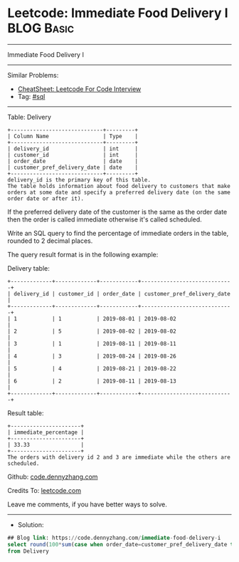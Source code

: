 * Leetcode: Immediate Food Delivery I                            :BLOG:Basic:
#+STARTUP: showeverything
#+OPTIONS: toc:nil \n:t ^:nil creator:nil d:nil
:PROPERTIES:
:type:     sql
:END:
---------------------------------------------------------------------
Immediate Food Delivery I
---------------------------------------------------------------------
#+BEGIN_HTML
<a href="https://github.com/dennyzhang/code.dennyzhang.com/tree/master/problems/immediate-food-delivery-i"><img align="right" width="200" height="183" src="https://www.dennyzhang.com/wp-content/uploads/denny/watermark/github.png" /></a>
#+END_HTML
Similar Problems:
- [[https://cheatsheet.dennyzhang.com/cheatsheet-leetcode-A4][CheatSheet: Leetcode For Code Interview]]
- Tag: [[https://code.dennyzhang.com/review-sql][#sql]]
---------------------------------------------------------------------
Table: Delivery
#+BEGIN_EXAMPLE
+-----------------------------+---------+
| Column Name                 | Type    |
+-----------------------------+---------+
| delivery_id                 | int     |
| customer_id                 | int     |
| order_date                  | date    |
| customer_pref_delivery_date | date    |
+-----------------------------+---------+
delivery_id is the primary key of this table.
The table holds information about food delivery to customers that make orders at some date and specify a preferred delivery date (on the same order date or after it).
#+END_EXAMPLE
 
If the preferred delivery date of the customer is the same as the order date then the order is called immediate otherwise it's called scheduled.

Write an SQL query to find the percentage of immediate orders in the table, rounded to 2 decimal places.

The query result format is in the following example:

Delivery table:
#+BEGIN_EXAMPLE
+-------------+-------------+------------+-----------------------------+
| delivery_id | customer_id | order_date | customer_pref_delivery_date |
+-------------+-------------+------------+-----------------------------+
| 1           | 1           | 2019-08-01 | 2019-08-02                  |
| 2           | 5           | 2019-08-02 | 2019-08-02                  |
| 3           | 1           | 2019-08-11 | 2019-08-11                  |
| 4           | 3           | 2019-08-24 | 2019-08-26                  |
| 5           | 4           | 2019-08-21 | 2019-08-22                  |
| 6           | 2           | 2019-08-11 | 2019-08-13                  |
+-------------+-------------+------------+-----------------------------+
#+END_EXAMPLE

Result table:
#+BEGIN_EXAMPLE
+----------------------+
| immediate_percentage |
+----------------------+
| 33.33                |
+----------------------+
The orders with delivery id 2 and 3 are immediate while the others are scheduled.
#+END_EXAMPLE

Github: [[https://github.com/dennyzhang/code.dennyzhang.com/tree/master/problems/immediate-food-delivery-i][code.dennyzhang.com]]

Credits To: [[https://leetcode.com/problems/immediate-food-delivery-i/description/][leetcode.com]]

Leave me comments, if you have better ways to solve.
---------------------------------------------------------------------
- Solution:

#+BEGIN_SRC sql
## Blog link: https://code.dennyzhang.com/immediate-food-delivery-i
select round(100*sum(case when order_date=customer_pref_delivery_date then 1 else 0 end)/count(1), 2) immediate_percentage 
from Delivery
#+END_SRC

#+BEGIN_HTML
<div style="overflow: hidden;">
<div style="float: left; padding: 5px"> <a href="https://www.linkedin.com/in/dennyzhang001"><img src="https://www.dennyzhang.com/wp-content/uploads/sns/linkedin.png" alt="linkedin" /></a></div>
<div style="float: left; padding: 5px"><a href="https://github.com/dennyzhang"><img src="https://www.dennyzhang.com/wp-content/uploads/sns/github.png" alt="github" /></a></div>
<div style="float: left; padding: 5px"><a href="https://www.dennyzhang.com/slack" target="_blank" rel="nofollow"><img src="https://www.dennyzhang.com/wp-content/uploads/sns/slack.png" alt="slack"/></a></div>
</div>
#+END_HTML
